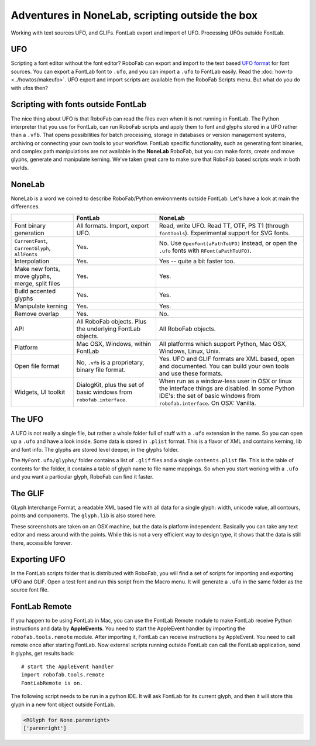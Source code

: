 Adventures in NoneLab, scripting outside the box
================================================

Working with text sources UFO, and GLIFs. FontLab export and import of UFO. Processing UFOs outside FontLab.

UFO
---

Scripting a font editor without the font editor? RoboFab can export and import to the text based `UFO format`_ for font sources. You can export a FontLab font to ``.ufo``, and you can import a ``.ufo`` to FontLab easily. Read the :doc:`how-to <../howtos/makeufo>`. UFO export and import scripts are available from the RoboFab Scripts menu. But what do you do with ufos then?

.. _UFO format: http://unifiedfontobject.org/

Scripting with fonts outside FontLab
------------------------------------

The nice thing about UFO is that RoboFab can read the files even when it is not running in FontLab. The Python interpreter that you use for FontLab, can run RoboFab scripts and apply them to font and glyphs stored in a UFO rather than a ``.vfb``. That opens possibilities for batch processing, storage in databases or version management systems, archiving or connecting your own tools to your workflow. FontLab specific functionality, such as generating font binaries, and complex path manipulations are not available in the **NoneLab** RoboFab, but you can make fonts, create and move glyphs, generate and manipulate kerning. We've taken great care to make sure that RoboFab based scripts work in both worlds.

NoneLab
-------

NoneLab is a word we coined to describe RoboFab/Python environments outside FontLab. Let's have a look at main the differences.

+---------------------------+-----------------------------+-----------------------------------------------------------+
|                           | FontLab                     | NoneLab                                                   |
+===========================+=============================+===========================================================+
| Font binary generation    | All formats. Import,        | Read, write UFO. Read TT, OTF, PS T1 (through             |
|                           | export UFO.                 | ``fontTools``). Experimental support for SVG fonts.       |
+---------------------------+-----------------------------+-----------------------------------------------------------+
| ``CurrentFont``,          | Yes.                        | No. Use ``OpenFont(aPathToUFO)`` instead, or open the     |
| ``CurrentGlyph``,         |                             | ``.ufo`` fonts with ``RFont(aPathToUFO)``.                |
| ``AllFonts``              |                             |                                                           |
+---------------------------+-----------------------------+-----------------------------------------------------------+
| Interpolation             | Yes.                        | Yes -- quite a bit faster too.                            |
+---------------------------+-----------------------------+-----------------------------------------------------------+
| Make new fonts, move      | Yes.                        | Yes.                                                      |
| glyphs, merge, split      |                             |                                                           |
| files                     |                             |                                                           |
+---------------------------+-----------------------------+-----------------------------------------------------------+
| Build accented glyphs     | Yes.                        | Yes.                                                      |
+---------------------------+-----------------------------+-----------------------------------------------------------+
| Manipulate kerning        | Yes.                        | Yes.                                                      |
+---------------------------+-----------------------------+-----------------------------------------------------------+
| Remove overlap            | Yes.                        | No.                                                       |
+---------------------------+-----------------------------+-----------------------------------------------------------+
| API                       | All RoboFab objects.        | All RoboFab objects.                                      |
|                           | Plus the underlying         |                                                           |
|                           | FontLab objects.            |                                                           |
+---------------------------+-----------------------------+-----------------------------------------------------------+
| Platform                  | Mac OSX, Windows,           | All platforms which support Python, Mac OSX, Windows,     |
|                           | within FontLab              | Linux, Unix.                                              |
+---------------------------+-----------------------------+-----------------------------------------------------------+
| Open file format          | No, ``.vfb`` is a           | Yes. UFO and GLIF formats are XML based, open and         |
|                           | proprietary, binary         | documented. You can build your own tools and use          |
|                           | file format.                | these formats.                                            |
+---------------------------+-----------------------------+-----------------------------------------------------------+
| Widgets, UI toolkit       | DialogKit, plus the         | When run as a window-less user in OSX or linux the        |
|                           | set of basic windows        | interface things are disabled. In some Python IDE's:      |
|                           | from ``robofab.interface``. | the set of basic windows from ``robofab.interface``.      |
|                           |                             | On OSX: Vanilla.                                          |
+---------------------------+-----------------------------+-----------------------------------------------------------+

The UFO
-------

A UFO is not really a single file, but rather a whole folder full of stuff with a ``.ufo`` extension in the name. So you can open up a ``.ufo`` and have a look inside. Some data is stored in ``.plist`` format. This is a flavor of XML and contains kerning, lib and font info. The glyphs are stored level deeper, in the glyphs folder.

.. image:: ../../images/ufo.jpg

The ``MyFont.ufo/glyphs/`` folder contains a list of ``.glif`` files and a single ``contents.plist`` file. This is the table of contents for the folder, it contains a table of glyph name to file name mappings. So when you start working with a ``.ufo`` and you want a particular glyph, RoboFab can find it faster.

The GLIF
--------

GLyph Interchange Format, a readable XML based file with all data for a single glyph: width, unicode value, all contours, points and components. The ``glyph.lib`` is also stored here.

.. image:: ../../images/cent.gif

These screenshots are taken on an OSX machine, but the data is platform independent. Basically you can take any text editor and mess around with the points. While this is not a very efficient way to design type, it shows that the data is still there, accessible forever.

Exporting UFO
-------------

In the FontLab scripts folder that is distributed with RoboFab, you will find a set of scripts for importing and exporting UFO and GLIF. Open a test font and run this script from the Macro menu. It will generate a ``.ufo`` in the same folder as the source font file.

.. image:: ../../images/exportmenu.gif

FontLab Remote
--------------

If you happen to be using FontLab in Mac, you can use the FontLab Remote module to make FontLab receive Python instructions and data by **AppleEvents**. You need to start the AppleEvent handler by importing the ``robofab.tools.remote`` module. After importing it, FontLab can receive instructions by AppleEvent. You need to call remote once after starting FontLab. Now external scripts running outside FontLab can call the FontLab application, send it glyphs, get results back::

    # start the AppleEvent handler
    import robofab.tools.remote
    FontLabRemote is on.

The following script needs to be run in a python IDE. It will ask FontLab for its current glyph, and then it will store this glyph in a new font object outside FontLab.

.. showcode:: ../../examples/talks/nonelab_00.py

.. code::

    <RGlyph for None.parenright>
    ['parenright']
